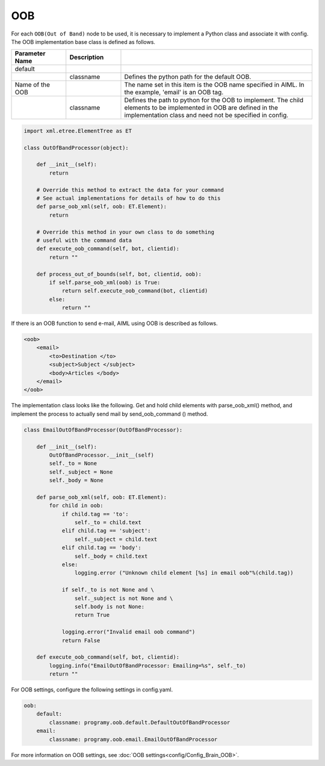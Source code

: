 OOB
============================

For each ``OOB(Out of Band)``  node to be used, it is necessary to implement a Python class and associate it with config.
The OOB implementation base class is defined as follows.

.. csv-table::
    :header: "Parameter Name","Description"
    :widths: 20,20,70

    "default","",""
    "","classname","Defines the python path for the default OOB."
    "Name of the OOB","","The name set in this item is the OOB name specified in AIML. In the example, 'email' is an OOB tag."
    "","classname","Defines the path to python for the OOB to implement. The child elements to be implemented in OOB are defined in the implementation class and need not be specified in config."



.. code:: python

   import xml.etree.ElementTree as ET

   class OutOfBandProcessor(object):

       def __init__(self):
           return

       # Override this method to extract the data for your command
       # See actual implementations for details of how to do this
       def parse_oob_xml(self, oob: ET.Element):
           return

       # Override this method in your own class to do something
       # useful with the command data
       def execute_oob_command(self, bot, clientid):
           return ""

       def process_out_of_bounds(self, bot, clientid, oob):
           if self.parse_oob_xml(oob) is True:
               return self.execute_oob_command(bot, clientid)
           else:
               return ""

If there is an OOB function to send e-mail, AIML using OOB is described as follows.

.. code:: xml

   <oob>
       <email>
           <to>Destination </to>
           <subject>Subject </subject>
           <body>Articles </body>
       </email>
   </oob>

The implementation class looks like the following.
Get and hold child elements with parse_oob_xml() method, and implement the process to actually send mail by send_oob_command () method.

.. code:: python

   class EmailOutOfBandProcessor(OutOfBandProcessor):

       def __init__(self):
           OutOfBandProcessor.__init__(self)
           self._to = None
           self._subject = None
           self._body = None

       def parse_oob_xml(self, oob: ET.Element):
           for child in oob:
               if child.tag == 'to':
                   self._to = child.text
               elif child.tag == 'subject':
                   self._subject = child.text
               elif child.tag == 'body':
                   self._body = child.text
               else:
                   logging.error ("Unknown child element [%s] in email oob"%(child.tag))

               if self._to is not None and \
                   self._subject is not None and \
                   self.body is not None:
                   return True

               logging.error("Invalid email oob command")
               return False

       def execute_oob_command(self, bot, clientid):
           logging.info("EmailOutOfBandProcessor: Emailing=%s", self._to)
           return ""



For OOB settings, configure the following settings in config.yaml.

.. code:: yaml

    oob:
        default:
            classname: programy.oob.default.DefaultOutOfBandProcessor
        email:
            classname: programy.oob.email.EmailOutOfBandProcessor



For more information on OOB settings, see :doc:`OOB settings<config/Config_Brain_OOB>`.
